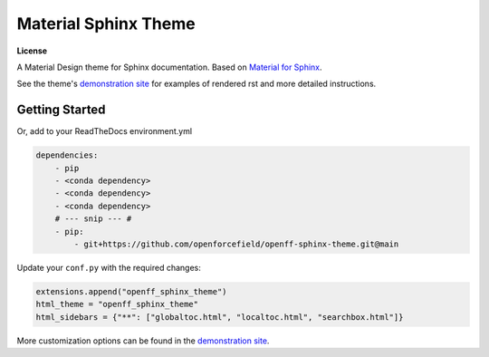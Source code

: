 Material Sphinx Theme
=====================

**License**

|MIT License|

A Material Design theme for Sphinx documentation.
Based on `Material for Sphinx <https://bashtage.github.io/sphinx-material/>`_.

See the theme's `demonstration site <https://openforcefield.github.io/openff-sphinx-theme/>`_ for examples of rendered rst and more detailed instructions.

Getting Started
---------------

Or, add to your ReadTheDocs environment.yml

.. code-block:: yaml

    dependencies:
        - pip
        - <conda dependency>
        - <conda dependency>
        - <conda dependency>
        # --- snip --- #
        - pip:
            - git+https://github.com/openforcefield/openff-sphinx-theme.git@main

Update your ``conf.py`` with the required changes:

.. code-block:: python

    extensions.append("openff_sphinx_theme")
    html_theme = "openff_sphinx_theme"
    html_sidebars = {"**": ["globaltoc.html", "localtoc.html", "searchbox.html"]}

More customization options can be found in the `demonstration site <https://openforcefield.github.io/openff-sphinx-theme/>`_.

.. |MIT License| image:: https://img.shields.io/badge/License-MIT-blue.svg
   :target: https://opensource.org/licenses/MIT-Clause
